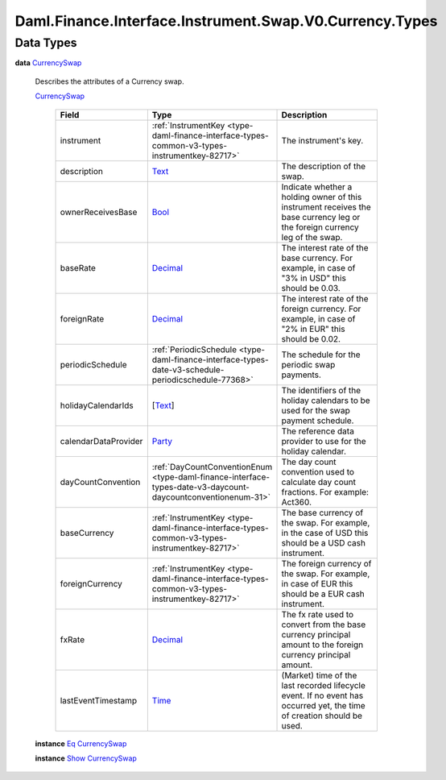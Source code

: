 .. Copyright (c) 2024 Digital Asset (Switzerland) GmbH and/or its affiliates. All rights reserved.
.. SPDX-License-Identifier: Apache-2.0

.. _module-daml-finance-interface-instrument-swap-v0-currency-types-12994:

Daml.Finance.Interface.Instrument.Swap.V0.Currency.Types
========================================================

Data Types
----------

.. _type-daml-finance-interface-instrument-swap-v0-currency-types-currencyswap-39660:

**data** `CurrencySwap <type-daml-finance-interface-instrument-swap-v0-currency-types-currencyswap-39660_>`_

  Describes the attributes of a Currency swap\.

  .. _constr-daml-finance-interface-instrument-swap-v0-currency-types-currencyswap-97991:

  `CurrencySwap <constr-daml-finance-interface-instrument-swap-v0-currency-types-currencyswap-97991_>`_

    .. list-table::
       :widths: 15 10 30
       :header-rows: 1

       * - Field
         - Type
         - Description
       * - instrument
         - :ref:`InstrumentKey <type-daml-finance-interface-types-common-v3-types-instrumentkey-82717>`
         - The instrument's key\.
       * - description
         - `Text <https://docs.daml.com/daml/stdlib/Prelude.html#type-ghc-types-text-51952>`_
         - The description of the swap\.
       * - ownerReceivesBase
         - `Bool <https://docs.daml.com/daml/stdlib/Prelude.html#type-ghc-types-bool-66265>`_
         - Indicate whether a holding owner of this instrument receives the base currency leg or the foreign currency leg of the swap\.
       * - baseRate
         - `Decimal <https://docs.daml.com/daml/stdlib/Prelude.html#type-ghc-types-decimal-18135>`_
         - The interest rate of the base currency\. For example, in case of \"3% in USD\" this should be 0\.03\.
       * - foreignRate
         - `Decimal <https://docs.daml.com/daml/stdlib/Prelude.html#type-ghc-types-decimal-18135>`_
         - The interest rate of the foreign currency\. For example, in case of \"2% in EUR\" this should be 0\.02\.
       * - periodicSchedule
         - :ref:`PeriodicSchedule <type-daml-finance-interface-types-date-v3-schedule-periodicschedule-77368>`
         - The schedule for the periodic swap payments\.
       * - holidayCalendarIds
         - \[`Text <https://docs.daml.com/daml/stdlib/Prelude.html#type-ghc-types-text-51952>`_\]
         - The identifiers of the holiday calendars to be used for the swap payment schedule\.
       * - calendarDataProvider
         - `Party <https://docs.daml.com/daml/stdlib/Prelude.html#type-da-internal-lf-party-57932>`_
         - The reference data provider to use for the holiday calendar\.
       * - dayCountConvention
         - :ref:`DayCountConventionEnum <type-daml-finance-interface-types-date-v3-daycount-daycountconventionenum-31>`
         - The day count convention used to calculate day count fractions\. For example\: Act360\.
       * - baseCurrency
         - :ref:`InstrumentKey <type-daml-finance-interface-types-common-v3-types-instrumentkey-82717>`
         - The base currency of the swap\. For example, in the case of USD this should be a USD cash instrument\.
       * - foreignCurrency
         - :ref:`InstrumentKey <type-daml-finance-interface-types-common-v3-types-instrumentkey-82717>`
         - The foreign currency of the swap\. For example, in case of EUR this should be a EUR cash instrument\.
       * - fxRate
         - `Decimal <https://docs.daml.com/daml/stdlib/Prelude.html#type-ghc-types-decimal-18135>`_
         - The fx rate used to convert from the base currency principal amount to the foreign currency principal amount\.
       * - lastEventTimestamp
         - `Time <https://docs.daml.com/daml/stdlib/Prelude.html#type-da-internal-lf-time-63886>`_
         - (Market) time of the last recorded lifecycle event\. If no event has occurred yet, the time of creation should be used\.

  **instance** `Eq <https://docs.daml.com/daml/stdlib/Prelude.html#class-ghc-classes-eq-22713>`_ `CurrencySwap <type-daml-finance-interface-instrument-swap-v0-currency-types-currencyswap-39660_>`_

  **instance** `Show <https://docs.daml.com/daml/stdlib/Prelude.html#class-ghc-show-show-65360>`_ `CurrencySwap <type-daml-finance-interface-instrument-swap-v0-currency-types-currencyswap-39660_>`_

